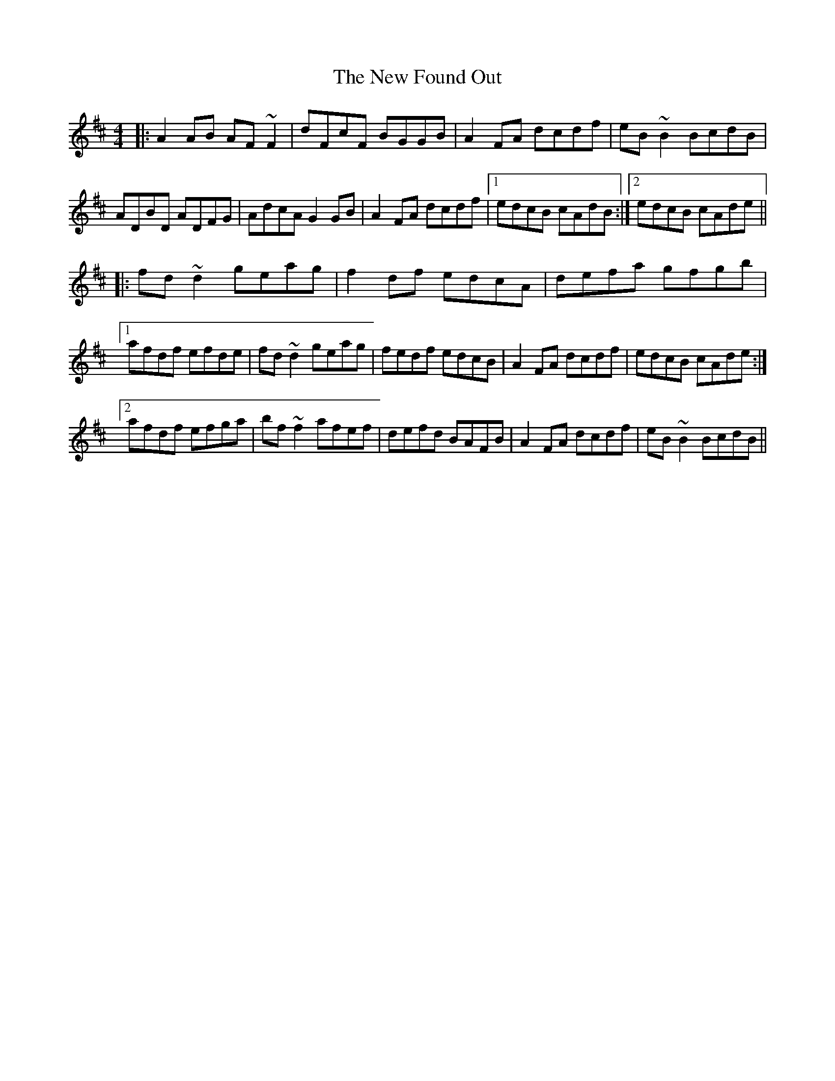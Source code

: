 X: 29220
T: New Found Out, The
R: reel
M: 4/4
K: Dmajor
|:A2AB AF~F2|dFcF BGGB|A2FA dcdf|eB~B2 BcdB|
ADBD ADFG|AdcA G2GB|A2FA dcdf|1 edcB cAdB:|2 edcB cAde||
|:fd~d2 geag|f2df edcA|defa gfgb|
[1afdf efde|fd~d2 geag|fedf edcB|A2FA dcdf|edcB cAde:|
[2afdf efga|bf~f2 afef|defd BAFB|A2FA dcdf|eB~B2 BcdB||

